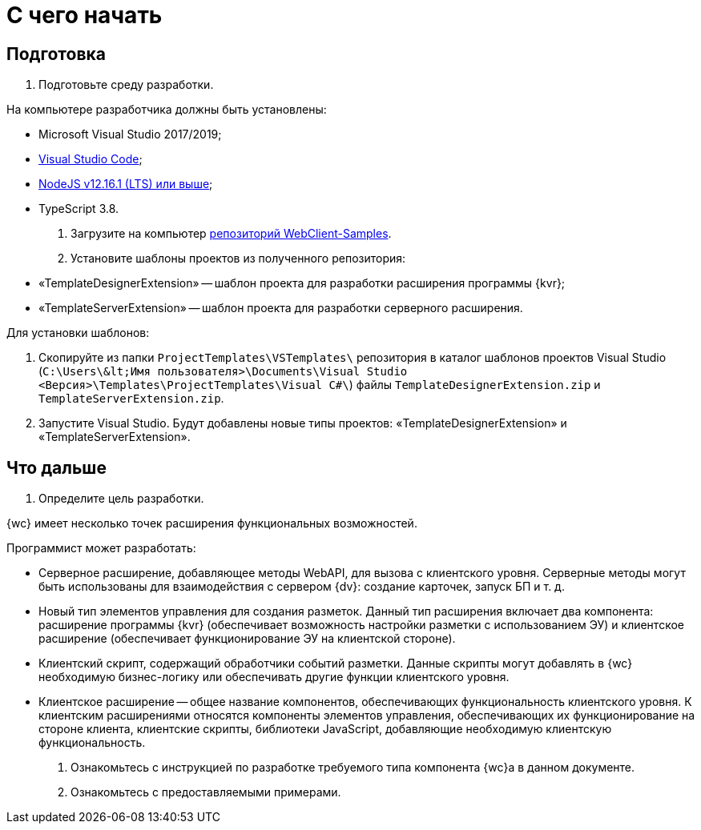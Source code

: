 = С чего начать

== Подготовка

. Подготовьте среду разработки.

На компьютере разработчика должны быть установлены:

* Microsoft Visual Studio 2017/2019;
* https://code.visualstudio.com/[Visual Studio Code];
* https://nodejs.org/en/[NodeJS v12.16.1 (LTS) или выше];
* TypeScript 3.8.
. Загрузите на компьютер link:{dv}RepOnGitHub.md[репозиторий WebClient-Samples].

. Установите шаблоны проектов из полученного репозитория:

* «TemplateDesignerExtension» -- шаблон проекта для разработки расширения программы {kvr};
* «TemplateServerExtension» -- шаблон проекта для разработки серверного расширения.

Для установки шаблонов:

. Скопируйте из папки `ProjectTemplates\VSTemplates\` репозитория в каталог шаблонов проектов Visual Studio (`C:\Users\\&lt;Имя пользователя&gt;\Documents\Visual Studio &lt;Версия&gt;\Templates\ProjectTemplates\Visual C#\`) файлы `TemplateDesignerExtension.zip` и `TemplateServerExtension.zip`.
. Запустите Visual Studio. Будут добавлены новые типы проектов: «TemplateDesignerExtension» и «TemplateServerExtension».

== Что дальше

. Определите цель разработки.

{wc} имеет несколько точек расширения функциональных возможностей.

Программист может разработать:

* Серверное расширение, добавляющее методы WebAPI, для вызова с клиентского уровня. Серверные методы могут быть использованы для взаимодействия с сервером {dv}: создание карточек, запуск БП и т. д.
* Новый тип элементов управления для создания разметок. Данный тип расширения включает два компонента: расширение программы {kvr} (обеспечивает возможность настройки разметки с использованием ЭУ) и клиентское расширение (обеспечивает функционирование ЭУ на клиентской стороне).
* Клиентский скрипт, содержащий обработчики событий разметки. Данные скрипты могут добавлять в {wc} необходимую бизнес-логику или обеспечивать другие функции клиентского уровня.
* Клиентское расширение -- общее название компонентов, обеспечивающих функциональность клиентского уровня. К клиентским расширениями относятся компоненты элементов управления, обеспечивающих их функционирование на стороне клиента, клиентские скрипты, библиотеки JavaScript, добавляющие необходимую клиентскую функциональность.
. Ознакомьтесь с инструкцией по разработке требуемого типа компонента {wc}а в данном документе.

. Ознакомьтесь с предоставляемыми примерами.